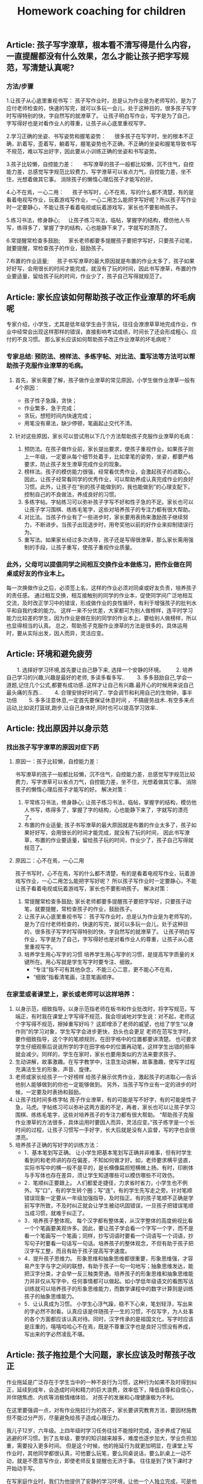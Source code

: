 #+title: Homework coaching for children

** Article: 孩子写字潦草，根本看不清写得是什么内容，一直提醒都没有什么效果，怎么才能让孩子把字写规范，写清楚认真呢?
*** 方法/步骤
1.让孩子从心底里重视书写：
   孩子写作业时，总是认为作业是为老师写的，是为了应付老师检查的，快速的写完，就可以多玩一会儿，处于这种目的，很多孩子写字时写得特别的快，字自然写的就潦草了。
   让孩子明白写作业，写字是为了自己，字写得好也是对看作业人的尊重，让孩子从心底里重视写字。

2.学习正确的坐姿、书写姿势和握笔姿势：
　 很多孩子在写字时，坐的根本不正确，趴着写，歪着写，躺着写，握笔姿势也不正确，不正确的坐姿和握笔导致书写不规范，难以写出好字，因此要从小训练正确的坐姿和书写姿势。

3.孩子比较懒，自控能力差：
　 书写潦草的孩子一般都比较懒，沉不住气，自控能力差，总感觉写字规范比较费力，写字潦草可以省点力气，自控能力差，坐不住，光想着做其它事。
   消除孩子的懒惰心理后孩子才能写的好。

4.心不在焉，一心二用：
　 孩子书写时，心不在焉，写的什么都不清楚，有的是看着电视写作业，玩着游戏写作业，一心二用怎么能把字写好呢？所以孩子写作业时一定要静心，不能让孩子看着电视或玩着游戏写，家长也不要影响孩子。

5.练习书法，修身静心;
　 让孩子练习书法，临帖，掌握字的结构，模仿他人书写，练得多了，掌握了字的结构，心也能静下来了，字就写的漂亮了。

6.常提醒常检查多鼓励;
　 家长老师都要多提醒孩子要把字写好，只要孩子动笔，就要提醒，常检查孩子的作业，鼓励孩子。

7.布置的作业适量;
　 孩子书写潦草的最大原因就是布置的作业太多了，孩子如果好好写，会用很长的时间才能完成，就没有了玩的时间，因此书写潦草，布置的作业要适量，留给孩子玩的时间，作业少了，孩子自己写得就规范了。


** Article: 家长应该如何帮助孩子改正作业潦草的坏毛病呢
专家介绍，小学生，尤其是低年级学生由于贪玩，往往会潦潦草草地完成作业，作业中经常会出现这样那样的错误，直接影响考试成绩，时间长了还会形成粗心、应付的不良习惯。
那么家长应该如何帮助孩子改正作业潦草的坏毛病呢？

*** 专家总结: 预防法、榜样法、多练字帖、对比法、重写法等方法可以帮助孩子克服作业潦草的毛病。
**** 首先，家长需要了解，孩子做作业潦草的常见原因，小学生做作业潦草一般有4个原因：
- 孩子性子急躁，贪快；
- 作业繁多，急于完成；
- 贪玩，想短时间内快速完成；
- 用笔没有章法，缺少停顿，笔画起止交代不清。

**** 针对这些原因，家长可以尝试用以下几个方法帮助孩子克服作业潦草的毛病：
1. 预防法。在孩子做作业前，家长提出要求，使孩子重视作业。如果孩子刚上一年级，一定要从每个细节处着手，比如拿笔的姿势，坐姿，都要严格要求，防止孩子发生潦草完成作业的现象。
2. 榜样法。孩子的模仿能力很强，经常看优秀作业，会激起孩子的进取心。因此，让孩子经常看同学的优秀作业，可以帮助养成认真完成作业的良好习惯。此外，让孩子在“别的孩子能做到的，我也能做到”的心理支配下，控制自己的不良做法，养成良好的习惯。
3. 多练字帖。字帖练习可以弥补孩子字写不好和性子急的不足。家长也可以让孩子学习围棋、练练毛笔字，这些对培养孩子的专注力都有很大帮助。
4. 对比法。当孩子作业有了一些进步时，家长要用表扬来激励孩子继续努力，不断进步。当孩子出现退步时，用夸奖他以前的好作业来抑制错误行为。
5. 重写法。如果家长经过多次诱导，孩子还是写得很潦草，那么家长需用强制的手段，让孩子重写，使孩子重视作业质量。

*** 此外，父母可以提倡同学之间相互交换作业本做练习，把作业做在同桌或好友的作业本上。
每一次换做作业之后，必须签上名，这样的作业必须对同桌或好友负责，培养孩子的责任感。
通过相互交换，相互接触别的同学的作业本，促使同学间广泛地相互交流，及时改正学习中的错误，形成做作业的良性循环，有利于增强孩子的批判水平和自我约束的能力。
这样一来不分优差，大家都可为别人做榜样，连平时学习能力比较差的学生，因为作业是做在别的同学的作业本上，要给别人做榜样，所以也显得相当的认真。
总之，帮助孩子克服作业潦草的方法是很多的，具体运用时，要从实际出发，因人而异，灵活应变。


** Article: 环境和避免疲劳
　　1. 选择好学习环境,首先要让自己静下来, 选择一个安静的环境。
　　2. 培养自己学习的兴趣,兴趣是最好的老师, 多读多看多写..
　　3. 多多鼓励自己,学会一道题,记住几个公式,都要有成功感..这样才让自己有兴趣.最开心的时候用来说自己最头痛的东西...
　　4. 合理安排好时间了.. 学会调节和利用自己的生物钟，事半功倍
　　5. 多多注意休息,一定首先要保证休息时间 ，不搞疲劳战术..有空多来点运动,比如说打篮球\羽毛球等,跑步\散步也都好,让自己身体好,同时也可以提高学习效率..

** Article: 找出原因并以身示范
*** 找出孩子写字潦草的原因对症下药
**** 原因一：孩子比较懒，自控能力差：
书写潦草的孩子一般都比较懒，沉不住气，自控能力差，总感觉写字规范比较费力，写字潦草可以省点力气，自控能力差，坐不住，光想着做其它事。
消除孩子的懒惰心理后孩子才能写的好。
解决对策：
1. 平常练习书法，修身静心;   让孩子练习书法，临帖，掌握字的结构，模仿他人书写，练得多了，掌握了字的结构，心也能静下来了，字就写的漂亮了。
2. 布置的作业适量;   孩子书写潦草的最大原因就是布置的作业太多了，孩子如果好好写，会用很长的时间才能完成，就没有了玩的时间，
   因此书写潦草，布置的作业要适量，留给孩子玩的时间，作业少了，孩子自己写得就规范了。

**** 原因二：心不在焉，一心二用
孩子书写时，心不在焉，写的什么都不清楚，有的是看着电视写作业，玩着游戏写作业，一心二用怎么能把字写好呢？
所以孩子写作业时一定要静心，不能让孩子看着电视或玩着游戏写，家长也不要影响孩子。
解决对策：
1. 常提醒常检查多鼓励;   家长老师都要多提醒孩子要把字写好，只要孩子动笔，就要提醒，常检查孩子的作业，鼓励孩子。
2. 让孩子从心底里重视书写：   孩子写作业时，总是认为作业是为老师写的，是为了应付老师检查的，快速的写完，就可以多玩一会儿，处于这种目的，很多孩子写字时写得特别的快，字自然写的就潦草了。
   让孩子明白写作业，写字是为了自己，字写得好也是对看作业人的尊重，让孩子从心底里重视写字。
3. 培养学生用心写字的习惯   培养学生用心写字的习惯，是提高写字质量的关键所在。用心写就是学生写字时要专注、细致。
   - “专注”指不可有其他杂念，不能三心二意，更不能心不在焉，
   - “细致”指看清笔画，注意笔画顺序。

*** 在家里或者课堂上，家长或老师可以这样培养：
1. 以身示范，细致指导。以身示范指老师在板书和作业批改时，将字写规范，写端正，有时我在课堂上字写得不规范，我会坦诚地对学生说：对不起，老师这个字写得不规范，擦掉重写好吗？
   这即增添了老师的威望，也给了学生“以身作则”的学习对象，学生写字会进步更快，劲头也会更足 老师在范写生字时，要作细致指导，这个字的笔顺规则，在田字格中的位置都要讲清楚。
   也可要求学生仔细观察后说说所学的字在田字格中的位置再动笔，这样学生出错的频率就会减少。同样的，学生在家时，家长也要用类似的方法来要求孩子。
2. 生动讲解，故事激趣。在写字教学中，注意生动讲解，故事激趣，使写字过程充满活生生的形象、声音、旋律。
3. 老师或家长给孩子一个好榜样   给孩子展示优秀作业，激起孩子的进取心—告诉他别人能够做到的你也一定能够做到。
   另外，当孩子写作业有一定的进步的时候，一定要及时表扬和鼓励。
4. 让孩子找时间多练字帖   孩子作业潦草，有的可能是写不好字，有的可能是性子急，马虎。字帖练习可以弥补这两方面的不足，再者，家长也可以让孩子学习围棋、练练毛笔字，这些对培养孩子的专注力都有很大帮助。
   “帮助孩子克服作业潦草的方法很多，具体运用时要因人而异，灵活应变。”孩子练字是一个长时间的过程，让孩子习惯写一手好字，长大后就是没有人监督，写的字也会很漂亮。
5. 培养孩子正确的写好字的训练方法：
   - 1．基本笔划写正确。   让小学生把基本笔划写正确并非难事，但有时学生看到的和老师讲的存在偏差，不知如何做才好。如，老师要求横平竖直，实际书写中的横一般不是平的，是长横像扁担短横微上扬。有时，印刷体与手写体也存在差异，须让学生知道哪些可以模仿哪些不可效仿。
   - 2．笔顺纠正要跟上。   人们都爱走捷径，力求省时省力，小学生也不例外。写“口”，有的学生转个圈；写“连”，有的学生先写走之旁。针对笔顺错误现象一定要从一年级加强指导，及时指正。有的孩子笔顺不正确是学前写字所致，不及时纠正就会让学生被动巩固错误，一旦孩子把错误笔顺当成习惯，就难于纠正了。
   - 3．培养孩子整体观。   每个汉字都有整体美，从汉字整体的高度俯视比看一个个笔画要美观许多。因此，要让孩子学会看一个字写一个字，而不是看一个笔画写一个笔画；同样，抄写词语时要看一个词语写一个词语，抄写句子时要看一句话写一句话。培养孩子的整体观念，不但有助于孩子把汉字写工整，而且有助于孩子提高写字速度。
   - 4．提升孩子思维力。   形象思维和抽象思维都很重要，形象思维强，才容易产生字与字之间的联想，有助于孩子一句一句地写；抽象思维发达，能把汉字分类，才会举一反三触类旁通。培养孩子的形象思维和抽象思维能力并非仅从写字中，任何事情都可以做起。如小学低年级语文的看图写话训练就可以培养孩子的形象思维能力，而数学课程中的数字计算则是训练孩子的抽象思维能力。
   - 5．让认真成为习惯。   小学生心浮气躁，稳不下心来，笔划轻浮，写出来的字必然不耐看。认真应该是伴随孩子一生的习惯，不仅写字，为人处事的各个方面都应该认真对待。同时，汉字传承的是祖国文化，写字时应该是庄重的，嘻嘻哈哈心不在焉，既是不尊重汉字也是良好习惯没有养成，写出来的字必然凌乱不堪。


** Article: 孩子拖拉是个大问题，家长应该及时帮孩子改正
作业拖延是广泛存在于学生当中的一种不良行为习惯，这种行为如果不及时得到纠正，延续到成年，会造成时间和精力的巨大浪费，效率低下，降低自尊和自信心，并伴随焦虑、内疚等消极情绪体验，
对孩子的发展和心理健康极为不利。

在这里要强调一点，对有作业拖拉行为的孩子，家长要讲究教育方法，要因材施教但不能过分严厉，尽量避免给孩子造成心理压力。

我儿子12岁，六年级。上四年级时学习任务往往不能按时完成，逐步养成了拖延逃避的坏习惯。到了五年级，要学的知识越来越多，难度也逐步加大，学业负担加重，需要投入更多时间。
但是这个时候，他的拖延行为就更加明显，在课堂上写作业时，其他同学都很认真，可他要么玩笔，要么同桌说话，要么趴桌上一动不动，就是不愿意写作业，即使老师反复提醒也无济于事。
往往是到了快下课时才开始动手写。

在写家庭作业时，我们为他提供了安静的学习环境，让他一个人独立完成，可是他在半个小时内却只写了6个字，需要我在一旁陪伴督促，即使这样，在写作业的过程中也会右顾右盼，摸东摸西。
写的字缺笔少点，遇到难题也不愿意动脑筋思考，只会向我求助完成。孩子他爸经常因为儿子不能按时完成作业而把他狠狠打一顿，无论我们怎么教育他，他依然我行我素，我们都愁死了。

** Article: 彻底解决孩子写作业拖拉磨蹭，写给每一位父母！

从进入学校第一天，孩子的生活中就多了一样叫做“作业”的东西。作业的完成情况成了家长评判孩子学习的重要工具。
回到家看到孩子的第一句话也变成了，“今天的作业写完了吗？”所以有句话说，不谈作业母慈子孝，一做作业鸡飞狗跳。

其实出现这种情况，是因为家长不知道到底该怎么做，才能让孩子写作业不拖拉。

*** 一. 拖拉磨蹭的原因
1. 受干扰、有诱惑力的学习环境
   比如，我见过有的家庭在孩子写作业时，家长却在外面打麻将；还有些父母名义上是在陪孩子写作业，实际上却在旁边玩手机或是拿着平板打游戏。
   这种有诱惑力的学习环境，很容易让孩子写作业时断时续，磨蹭拖拉。而更为科学的做法不是陪读孩子写作业，而是让孩子独立完成作业并养成自我检查的习惯。

2. 家长的批评、训斥和唠叨
   孩子写作业拖拉磨蹭，最直观的原因就是孩子写作业的体验感不好。
   当父母看到孩子没有按时完成作业，就会对孩子加以批评、训斥和唠叨，重复多次，孩子就会把写作业这件事情和痛苦的感受连结在一起，下次孩子再遇到写作业的场景，就会直接想到被父母批评唠叨后痛苦的感受，孩子状态不好，做作业的效率自然会下降。

3. 常给孩子加作业
   有些家长经常有这样的想法，“孩子作业做完后，回家没事干，总拿手机打游戏，我得给他找些事干，要给他买点课外练习册做做”。
   家长的出发点是促进孩子的学习，但你可能没想到，这对孩子来说是最消极的暗示。因为孩子接收到的信息是，原来我作业做得越快，爸妈就会给我布置更多的作业，那我何必呢？慢慢做，拖延一会儿是一会儿，到了该睡觉的时间，妈妈就不会再给我加作业。
   所以我想提醒你，一个没有自由支配时间的孩子，是无法养成自觉习惯的。

4. 父母自己做事拖延的习惯
   有句话说，父母是孩子最好的老师。一个做作业磨蹭的孩子，很有可能是观察和模仿了父母后的结果。所以如果找不到别的原因，家长发现自己也有这样的毛病，不妨跟孩子相互监督，共同纠正。

*** 二.解决拖拉磨蹭的方法
清楚了原因，我们就可以有针对性的做出调整和改变。而针对如何营造良好的家庭学习环境，我想给出以下几条建议：

**** 第一，桌面管理两分法。
这个方法可以帮助孩子排除干扰，将有限的意志力量集中在作业上。
我们可以主动帮孩子处理掉桌面上与当下学习无关的东西。帮助他整理出两个区域：一个是学习区，一个是材料区。
固定桌面上学习区的用品，只保留橡皮，铅笔，尺子，并放在固定的地方，学习区只放置必要的文具和学习时使用的书本。
而材料区则可以使用“材料筐”的形式，把每一项作业和需要准备的工具提前准备好整理到筐内，放到材料区。做完一个筐放回一个筐。可以减少寻找下一项作业和材料时不必要的时间浪费和干扰。

**** 第二，设定合理的学习时间。
比如，可以在书桌前放一个小闹钟，以每15分钟为一个单位。15分钟一到，无论作业做到哪，都要提醒孩子暂停，给孩子几分钟的放松时间。只有孩子放松好了，才能提高做作业的效率。这个方法对于低年级的孩子来说尤其重要。

**** 第三，制定学习计划。
孩子放学回家，先别急着催促孩子写作业，而是教给孩子制订自己的学习计划，将作业进行拆解和重组，方法是将所有作业尽量拆分成15分钟左右的一个个单元，每个单元可以少于15分钟，但不能多于15分钟。
时间太长孩子注意力就集中不了，容易走神。这样做，我们把孩子每次写作业1-3个小时的时间缩短到15分钟，作业的难度瞬间降低，而孩子也能够更加集中注意力。

除此之外，还要通过成果具体化法把每天的学习规划表、完成情况等张贴在书桌的上方。
比如，每个单元完成了打“✔️”，完成不好的打“O”（不要打“X”，因为你不是为了否定孩子，而是为了激励孩子）通过视觉化和潜意识的方式，提高孩子的学习成就感。
在孩子刚开始执行时，我们要向家人或者亲戚常夸奖，及时提供正向反馈给孩子。

**** 第四，定期跟孩子交流作业感受。
我们可以营造一个轻松的环境，定期和孩子讨论作业的问题，比如问问他今天做作业的感受。或者一周后和孩子讨论，这周写作业有什么特别收获？
或者哪些事情会分散你的注意力？下次可以在哪些方面做得更好。

**** 第五，把惩罚变为奖励。
孩子对作业的反感不是天生的，很多孩子逐渐变得不喜欢做作业是因为作业既没挑战，也没兴趣。很多时候他明明掌握了，还要花时间去反复练习。
更不乏有些家长或老师有时还把做作业当成是惩罚的工具，把学习和教育过程变成了一种破坏性行为。
所以一定要保护孩子对作业的兴趣，我的建议是把它变成一种奖励，而且最好以挑战的形式出现。
比如，你发现孩子不太喜欢写作文，就可以专门给孩子开设一个公众号，把孩子的作文晒出来。
本来作业只是交给老师的任务，现在却能被更多人看到并点赞，孩子一下子就会重视起来。而对于低年级的孩子，我们可以告诉他写完作业之后，会有哪些有趣的事情发生等等。

**** 第六，寓教于乐，增强学习趣味性。
当孩子完成作业以后，我们可以用生动有趣的形式，讲一些跟新知识点有关的故事。
这样可以增强学习的趣味性，同时鼓励孩子积极回应，得到孩子对新知识点的反馈信息。长期坚持可以获得良性互动，让孩子不排斥学习，乐在其中。

**** 第七，培养孩子学习的内驱力。
学习应该是他自己的事，培养孩子学习的内驱力的方法就是为孩子树立梦想、树立榜样。每一位孩子都值得拥有自己的梦想，我们要找到孩子的梦想，并为孩子树立强大的榜样。
放大他的梦想并与现实的学业相结合。就可以激发出孩子源源不断的内驱力。请记住，梦想对于孩子的驱动力，远远大于父母的管教。

**** 第八，争取老师对作业的及时反馈。
如果这些你都做了，孩子做作业还是动力不足，那我建议你留心观察一下孩子做作业的细节，他是所有作业都拖拉，还是特别不喜欢做某一门的作业。
客观地说，孩子做作业拖拉，有时候和个别学校的老师缺少及时反馈有关。

定位了这类问题，我们就可以主动寻求老师的支持，用家庭和学校配合的方式，找到激发孩子完成作业的内在动力。
首先，你要和孩子商定一个时间范围，比如用两周时间改变做作业拖拉的问题。
再和老师沟通：“我和孩子定了一个两周改变拖拉习惯的小目标，希望能得到您的支持。
我会把孩子在家里完成作业的过程记录下来发给您，如果还不错，您可以表扬表扬他。如果他的问题是因为个别知识点不理解，还请您给他一些个别辅导。”

最后，我还要提醒大家，虽然现在很多学校，尤其是低年级，会要求家长给孩子的作业签字。但这并不意味着，你要给孩子检查批改，消灭错误，帮他交一份完美的作业。
相反，你要让孩子把错误暴露出来。因为作业是孩子给老师的学习反馈。我们要让孩子的错误暴露出来，这样老师才能及时的发现、纠正。
最后，我想告诉各位父母的是，陪读不如陪伴。作业的目的是培养独立学习的能力，让孩子享受学习的过程，并且发展出适合他这个年龄的规则感。所以，给孩子营造一个安静独立的学习空间，会更有利于他成长。


** Article: 放学后别催孩子写作业，先花10分钟做这件事，专治拖拉磨蹭
开学了，不止是孩子，陪读的家长也面临很多挑战。这两天留言板瞬间热闹起来，总结起来就是5个字：作！业！写！不！完！
不少家长说作业太多了，总要写好晚才行。好奇之下，和几个家长详聊一番，才发现不是作业多，而是写作业过程太......漫......长！

众多家长都在“投诉”孩子这几种情况：

- 孩子写作业不主动，催都催不动。
- 东张西望，作业不专心，磨磨蹭蹭耗时间，怎么催都没用。
- 不会独立思考，遇到问题就停下来不动了。
- 孩子凑合应付，作业完成万事大吉，家长每天查改的过程特别痛苦......

我相信很多家长都遇到过这样的问题，也都总是束手无策干着急。
我以前遇一位家长，他家每天孩子做作业的时候就像是在打仗，家长陪孩子写作业时：嘴巴不闲，手不闲，各种暴躁抓狂。

孩子每写一字，每做一题，家长就开始叽里呱啦，叨个没完：
#+BEGIN_VERSE
  “这一撇咋就这么难看？”
  “用橡皮别那么大劲”
  “头抬起来……”
  孩子题做错了，张口就是：
  “脑子去哪了，都不想的？”
  “刚才怎么跟你讲的，是不是傻？”
  “又错，你怎么不想好再写”
#+END_VERSE

看到孩子写字不端正，火气噌噌往上冒，抢过作业本，不管三七二十一擦掉，接着怒吼：“马上给我重写！”
孩子稍稍停顿，就开始凶：“现在几点啦，你想拖到什么时候……”

真是应了家长群里调侃的那句话：不写作业时，母慈子孝，连搂带抱；一到写作业，鸡飞狗跳，乌嗷喊叫……
如果家长陪着孩子写作业，孩子与家长都出现“精神分裂”状态，那么家长的“陪”要么是弄巧成拙，要么是多此一举。
换位思考一下，我们就可以理解。想一下平时我们做事情，为什么会拖延，多数情况下是因为我们觉得这个事情不容易，还有是不喜欢。当孩子从开始对写作业有种不得不做的情绪，那他怎么能好好地去完成？

孩子本身年纪小，专注力就会弱一些，家长一直坐旁边盯着，不断打扰，无形给孩子添了不少“堵”。再加之间歇性即兴咆哮，孩子整个写作业过程是非常不愉快且处于压迫和恐惧感中，就更难集中注意力，作出正确的判断了。
所以说，父母这种监工式的陪写作业，只会使孩子丧失对学习的信心和兴趣，这样一来不仅孩子的作业无法完成好， 而且其学习成绩也会下降。

那究竟要怎么陪，才能事半功倍？

这里需要提醒各位，陪写作业的目的是让孩子养成自我检查、独立思考的能力，才能更好的辅助孩子学习。
所以家长们在陪写作业的时候，一定不要本末倒置，忽视了孩子的主体地位。懂得这一点后，家长在陪伴孩子写作业的问题上就能游刃有余了。


想让孩子天天完成好作业并不难，关键是需要家长和孩子形成默契配合理解。下面就为各位家长们支几招：

*** “做作业”3个必备
1. 相对安静的环境，齐全的学习用品。一颗安静的心！（如果孩子静不下来，强迫他作业做的效果只会适得其反）
2. “作业计划本”：让孩子按照不同学科，分条记录好每天老师布置的作业。及时提醒并对照，如果当日完成记上√，如果未完成，可继续加入之后的学习日程中。
3. “纠错本”，把暂时不会做的题目和做错的题目分别记录下来，便于之后重温、复习，反思不会做或做错的原因！

*** “陪作业” 4步走
1. 预估：让孩子先预估完成每门功课的时间，让孩子根据自己的时间安排进行，到点家长要及时提醒，如果没按时完成，帮助孩子寻找原因；
   如果是拖拉，给孩子一定的缓冲时间继续完成，给孩子设定一些奖励，激励孩子尽早完成！
2. 检查：等孩子完成一门功课的作业后，给他一定的时间自己检查，控制在5-10分钟之内。如果孩子确定自己完成无误之后，家长再仔细检查。
3. 安排休息：根据孩子课业负担情况，合理安排做休息时间，让孩子从不同学科中转换思维。
4. 总结：在检查完孩子的所有功课后，如果孩子完成得好，及时表扬；如果出现错误，一定要耐心帮孩子进行错题分析；
   如果是因为粗心而出现错误，可以给孩子设定一些小惩罚，比如减少玩乐的时间、罚孩子做点家务或者做点体育活动等。让孩子牢记检查的重要性！

*** “点拨做题”3个技巧
有的孩子，确实需要父母点拨那些“爬坡”难题，父母作出相应的辅导和点拨是必要的，也是必须的。只是在辅导、点拨时要讲究技巧：

1. 让孩子反复读题
许多题目不难，只是孩子缺乏耐心阅读原题，往往只看了一遍感到不会做，很难，这是一种消极的心理暗示。如果父母总是迁就孩子，立即告诉他如何做，甚至将版式列好，就会使孩子养成遇到问题不思考、依赖他人解决的坏习惯。
正确的方法是：“妈妈相信你，只要多读几遍原题，你会做出来的。”当孩子做出来以后，父母要高兴地称赞：“我说过吧，仔细读题就会做了。”这时孩子也一定会高兴起来.孩子不会做的题，父母坚持让他“再读一遍”“再读一遍”，不轻意告诉他，这种鼓励式的读题法能够“逼”出孩子主动学习的兴趣，从而获得自信。

2. 用例题作辅导
对于孩子经过思考也没做出的题目，父母也不要直接告诉他原题的解法，最好是根据原题编一个相似的例题，与孩子一起分析、讨论，弄懂弄通例题，再让孩子去做原题。
一般弄懂了例题，孩子多半会做原题，如果仍不会做原题，那么要再回到例题的讨论与计算上。经过几个来回，只要父母耐心引导，孩子一定会做原题的。这种做法虽然父母要麻烦一些，但能够训练孩子举一反三的迁移能力。否则，孩子总是就题解题的被动思维定式中，很难建立学习的思维迁移模式。

3. 只讲关键点
对于有些难题，父母一时也编不好例题，那么，可以就这个原题分析它的关键点在哪里，找到什么条件就好解题了，让孩子根据父母的提示去思考、列式计算。而不能将算式直接列出来，或告诉孩子第一步做什么、第二步做什么……如果这样辅导孩子，那么他的解题思路不容易打开。
当然，孩子逐渐长大后，许多爬坡题父母也无能为力，需要请家教辅导，那么还是建议父母要求家教按上述方法辅导孩子，不要一来就直接告诉孩子怎么列算式，怎么做题，如果这样看似难题解决了，其实孩子思路没有打开。

*** “陪作业”5个提醒
1. 孩子做作业时，尽量不要去干扰或打断他；
2. 教会孩子使用二八法则
陪写作业时“授之以鱼，不如授之以渔”，小学中高阶段时，孩子留的作业可能会增多，做作业也需要一定的技巧。
这时候就需要二八法则的帮助了，即把难做的和容易做的分开，然后用80%的时间做难题，剩下20%的时间做相对容易的题目。
二八法则是指在任何一组东西中，最重要的只占其中一小部分，约20%；其余80%尽管是多数，却是次要的。把这种规律运用到学习上也是很有作用的。
一般来说，学习的重点跟难点只占全部学习内容的20%，我们却要把80%的精力投入在这些重点跟难点上面；
而其他内容虽然占了80%，我们只需花20%的时间就能掌握。
写作业的时候孩子这样做能大大提高学习效率，家长陪伴起来当然心情舒畅。

3.陪伴的目的是让孩子养成好习惯
在小学阶段，学习习惯的培养才是最重要的。好习惯就像是我们生命的枝上盛开的一朵美丽的小花，孩子能否养成良好的学习习惯，对他们的成功与否至关重要。

如何让孩子养成好习惯呢？当然需要循序渐进地来。
在孩子写作业时，家长可以专心读自己的书，父母认真读书的状态也会影响到孩子的，因为这本身就是一种很好的示范，就已经为孩子提供一个非常好的环境了。长此以往，何愁孩子养不成好的学习习惯？

4.家长应该教给孩子方法，引导孩子多动脑，而不是直接给答案！

5.最重要的是耐心！耐心！！耐心！！！


** Article: 孩子写作业潦草马虎怎么办
孩子写作业马虎潦草是一种不良的学习习惯，也能反映出孩子对学习的一种态度。
对于孩子写作业马虎潦草，家长只要发现了就一定要及时的进行纠正，适当的给予批评和惩罚，让孩子明白自己的行为非常不好，也让孩子以后改变对学习的态度。
一个好的习惯，真的会影响孩子一生，特别是学习习惯，一旦养成了坏习惯，改正起来是非常难的，所以一定要及早发现及早帮助改正。
那么当发现孩子写作业马虎潦草的时候，作为家长该怎么办呢：

*** 工具/原料: 耐心
方法/步骤:
1) 把马虎潦草的地方全部指给孩子看
孩子写作业潦草马虎的原因很多，有的可能是因为孩子着急出去玩，或者是因为作业量实在是太多，当然也很有可能是因为孩子对待学习的态度不是很好，所以导致孩子作业马虎。
不管是孩子因为什么原因导致孩子写作业马虎，做家长的一定要给孩子给孩子指出来，不管孩子是无心还是有意，都要一一指出给孩子看，让孩子自己看一下他的作业到底是一个什么样子。

2) 写作业时必须先让孩子“安心”
我记得我家宝贝很小的时候，因为写作业潦草被我狠狠惩罚了一回。可后来才知道，宝贝的同学和他约好了一起外出玩耍十分钟，然后再写作业。
我家宝贝都是先写作业，然后剩余时间再自己做些计划。结果那天我不知道是那么个情况，“硬逼”着宝贝写作业，结果孩子因为不安心所以作业写得马虎潦草。
在孩子写作业之前，一定要让孩子安下心来，没有任何“心事”的写作业，这样孩子才能一心一意写作业不至于马虎潦草。

3) 找出孩子认真写作业的“优秀作业”
我家宝贝写作业很认真，但就是字迹不是很漂亮。如果他认真写的时候还是很不错的，一旦稍不用心整体看起来就不是那么好看了。
有时候发现宝贝作业有些潦草的时候，我会一一翻看，然后找出那些写的非常漂亮的作业，让他自己进行一个对比，看看到底哪样的作业看起来更顺眼。
我不喜欢把孩子和别人家的孩子对比，那样会让孩子生出一股子怨气，更会让孩子有反感心理的。但可以和自己优秀的时候对比啊，这样孩子一看就明白自己该怎么办了。

4) 一旦发现让孩子重新写一遍
这一点是必须的，不能因为孩子求饶或者装可怜你就任其孩子的作业潦草马虎。
字啊你发现孩子的作业很马虎潦草的时候，直接告诉孩子这样是绝对不可以的，让孩子把那些作业重新写一遍，一定要认认真真按照规范写。如果孩子写的还是马虎潦草，那么就要再来一遍，直到作业不再马虎潦草为止。让孩子明白，靠撒娇或者糊弄就能蒙混过关是不可能的。

5) 一定要检查孩子作业
孩子都有一定的惰性，再一个天生好玩是孩子们的共性。现在孩子的作业量也是非常多，每天回家写完作业基本上就是吃饭洗漱然后睡觉了，几乎没有玩的时间。
那么孩子再写作业感到疲惫，或者厌烦的时候，就会马虎潦草态度不端正。这时候家长要是不检查孩子作业，孩子就会“蒙混过关”，下一次孩子还是会这样做的，一旦养成习惯就不好了。

6) 联合孩子老师一起改正
孩子在家我们可以用心照看着、教育着，可孩子一旦离开我们身边，我们就不可能那么面面俱到的看着孩子了，比如孩子在学校的时间。
虽然孩子会有老师教育着约束着，可老师要面对的不只是一个孩子，那么对于孩子的行为可能不是那么很细致。你要和老师经常联系，让老师辛苦辛苦，帮着你一起修掉孩子写作业马虎潦草的习惯。

7) 给孩子一个安静的写作业环境
不用说孩子了，就是我们大人，在做事情的时候要是环境不够安静，肯定也是静不下心来专心做事情。
在孩子写作业的时候，家里的环境一定要保持安静，不要有别人在边上吃东西或者游戏，并且室内的温度要适中。
特别是在这个季节，不能让孩子感觉到手冷，那么写作业的时候孩子一定会想着快点写完，自然就会出现马虎潦草了。
在孩子写作业的时候，你可以偶尔看一下，但最好不要一直盯着孩子写作业，更不要子啊边上玩手机或者做其他让孩子不能安静的事情。

8) 孩子写作业时最好不要“扎堆”
孩子们喜欢聚堆，一群孩子在一起做什么都会很开心的，就算是吃饭孩子们只要在一起，饭量也是显得格外大。
孩子一个人在家会有些孤单，所以有些孩子或者家长会选择让孩子和自己的同学一起写作业。
可如果孩子们不是很用心的话，那么只要一个的作业马虎潦草，很容易“传染”给其他孩子的。再一个孩子们在一起嘻嘻哈哈，写作业的时候肯定不是那么用心，难免会出现马虎潦草的事情。


** Article: 如何辅导容易分心的孩子做作业
孩子偶尔会匆匆忙忙写功课是因为他们可以有更多时间做自己想做的事，但对于容易分心的孩子，匆忙写功课是一个持续的挑战，这通常会导致作业潦草、出现错误或者不能完成。
这通常归咎于执行功能问题，它们可以影响孩子的一切，从信息的储存到自我监管。

*** 下面是一些容易分心的孩子“赶作业”的常见原因：
1) 疲劳
白天在学校里，容易分心的孩子往往将他们的精力用于听课及试图应对各种各样的要求。
回到家时，他们已身心俱疲。放学后如果没有得到足够的休息，可能会引起他们匆匆忙忙写作业，而这仅仅是因为他们没有足够的精力来集中注意力。

2) 信息储存困难
容易分心的孩子可能会发现他们的想法变化得比他们讲出来的速度要快得多。
举个例子，当你让孩子解释内战的原因，他可能无法让他的想法保留足够长的时间去组织和阐述它们。
相反，他可能会尽可能快地在想法消失前潦草写下答案。这也就意味着孩子不能回答甚至是给出错误的答案。

3) 糟糕的时间管理技巧
当孩子容易分心时，通常会面对各种各样的问题，他们可能会在每项任务的时间分配上估计不足。
他们在一项任务上超级专注以至于他们转移到下一项任务就会有困难。如果已经在一项任务上花费了一个小时，剩下的任务他们可能就会匆匆忙忙地完成。

4) 难以保持长久兴趣
容易分心的孩子很快会对重复又重复的事丧失兴趣。研究表明注意力缺失的人大脑中的多巴胺水平较低，这会使他们很难应付那些冗长乏味的事。比如说，面对25道非常相似的算术题时，孩子可能就会随便写，那是因为他觉得非常无聊。

5)感觉挫败
在学校里做的不够好的话，孩子可能就会觉得很挫败并且丧失自信。久而久之，他们会逐渐相信不管他们多努力尝试或者学了多少，他们还是不能得到一个好成绩。
当孩子认为不管他花20分钟还是2小时在功课上结果还是一样的，他们可能就会觉得不值得花时间认真地写了。

6) 各种学习挑战
容易分心的孩子通常也会伴有学习问题，比如阅读障碍、书写障碍或计算困难等。注意力缺失最主要的挑战是他们难以应对要处理的任务，因此，孩子们为求完成任务，可能会匆忙潦草地写完。

7) 难以自我监控
对于容易分心的孩子来说，写作业仿佛是无穷无尽的。因此长时间坐在位置上检查作业的错误对他们来说可能是难以忍受的，他们可能也会认为付出一次努力就可以了。
如果他们知道作业完成后还要再检查一遍而不是直接交上去被评分，这可能会引起一个更大的问题。

*** 有多种原因可能会引起分心的孩子匆忙潦草地写作业，执行功能问题和注意力缺陷障碍则会使这种情况更加严重。但是还是有很多办法可以帮助你的孩子慢下来，尝试下以下的策略吧。
1) 固定写作业的时间
每周为写作业留出一段特定的时间，你甚至可以使用“写作业合约”来制定时间表。有约定的时间可以帮助孩子养成到时间要写作业的想法，同时也可以避免他“赶作业”好赶紧去玩的念头。
对小学生来说，最好是以20分钟为基准。比如说你的孩子现在是三年级，那他就应该每天大约花60分钟在功课上。如果他提前做完了，那他就可以看看书或者玩玩教育类的电子游戏。

2) 使用计时器
你可以用电脑、手机APP、秒表甚至沙漏，将孩子的作业分时段，在每项功课的末尾设定提示。鼓励孩子不间断地完成作业直到计时器响。有一个可视的或可听的“提示”可以让孩子形成每项作业应该花多长时间的感觉。
同时也提醒他有一段设定的时间，这可以帮助他提高注意力。

3)帮助他形成写作业的正确心态
如果你的孩子经过白天的事已经变得精疲力竭了，他可能就只想把作业写完就算了。当他看上去很疲劳或者很不安，可以等一会再让他做功课。可以让他到外面跑跑步或者安静地玩一会，这样可以帮他减轻压力。
当到时间写作业的时候，他就会有精力来尽他最大的努力。

4) 如果孩子需要慢下来，就即刻干预
如果你注意到孩子在“赶”，不要等到他写完了才去干预，而是在当下就应该试着使他慢下来。检查过程中你可以问类似的问题：“你尽最大的努力完成功课了吗？”或“老师可以看得懂你写的作业吗？”如果你在他写完之前就指出正确的答案而不是要求他之后重做，这对你们来讲都相对比较容易，同时也可以让孩子形成良好的习惯。

5) 鼓励孩子检查作业
在孩子认为已经写完作业之前，要提醒孩子检查他因为不小心或马虎写错的作业。你甚至可以为他制定一个检查清单：他是不是遵照作业要求？单词都拼写对了吗？大写字母都用对了吗？他可以读出他所写的字吗？
帮助他形成检查作业的习惯可以让他建立写好作业的标准，也可以使他为自己的转变感到自豪。

6) 帮他将任务细分
从四、五年级开始，功课会要求运用更多时间管理和组织技能。孩子们会有越来越多及越来越难的任务，不仅仅是到第二天就要交的简单的作业任务，有可能上交的截止时间会更晚。
你需要帮助孩子计算出怎样在一段长久时间里留出足够的时间完成充满挑战的作业。制作一个学习日程表将任务细分，这可以帮助孩子预期自己可以按照平稳的脚步一点一点地完成功课。

7) 多点表扬他的长处
许多在学业上不太成功的孩子可能也不会自信有可以将功课写好的能力。所以他们可能就会马马虎虎，认为不值得去努力。多点表扬孩子的长处，谈一谈他曾经在某一件事上非常努力，并且最终取得了成功，不管这事是大是小。
这可以增强孩子的自信心，同时可以让他带着一个积极的态度来完成功课。

8) 给他所需要的帮助
有些孩子让作业登记簿空着或者匆忙潦草地写作业是因为他们让作业给搞得沮丧极了。
他们可能有影响阅读、书写或算数技能的学习障碍。如果你觉得这可能是影响孩子的原因，你可能需要和老师谈一谈，跟老师谈谈你观察到的事情并且询问老师所观察到的东西。
你们可以一起商量下一步应该做些什么来帮助孩子。你可能会想要一份评估，你的孩子可能在技能和适应上需要一些特别的指导帮助他成功。
孩子越早得到他需要的帮助，他就能越早将注意力集中在学习上。

** Article: 家长不要这么说，否则孩子将更厌恶写作业
眼看着暑假还剩一周，在准备新一学期之前，抽空看一下孩子的暑假作业，或许会有“惊喜”！
一个朋友，孩子马上上3年级，今天查了一下孩子的暑假作业，把她惊呆了！
她说，字写得东倒西歪，写字所谓的横平竖直没一毛钱关系。
有的字还多一横，或者少一笔...
不知道写作业时，孩子是不是着急出去玩。看了一下数学题，好多都是错的，一看就知道是在应付差事。
之前写作业的时，当时就跟他说过，字写得太潦草了，让他把字写认真一点。不过这些话，根本听不进去，愁死个人！

相信不少家长在孩子写作业的时候，也会为此苦恼。
对于孩子不认真写作业，我们该怎么帮助孩子呢？

一个提示：
*越否定孩子，孩子就越会往不好的方向发展！*

所以，
*要一边肯定孩子，一边把我们的想法告诉他.*
人人都希望自己是受关注的那一个。
越是受到关注的行为，就越会去做，不管结果好坏！
家长不会这么说，孩子将更厌恶写作业

我们经常看到电影的情节：一个想轻生的人，站在楼顶，没过多久，就有很多人在楼下围观。
或许站在楼顶打算轻生的那个人，可能只是一时想不开，也是犹犹豫豫的。
可楼下那么多人围观，受到极大的关注，甚至一些新闻媒体也来报道。
本身犹犹豫豫的心态，突然受到这么大的关注，搞得好像不做这件事，都说不过去了，再加上楼底的人的怂恿，可能就真的一跃而下，酿成悲剧。
当然，这是电影里演的情节，但也能一定程度上说明了：越是受到关注的行为，就越会去做，不管好坏！

回到孩子写作业上，

孩子都想早点儿写完去玩。爱玩是孩子的天性，是好事，但应付作业确实让各位家长头疼。
出于关心，我们直接指出孩子的缺点，目的是想让孩子改正，但常常事与愿违。

那是因为，我们越是关注孩子写不好作业，没写好作业就会占据孩子的脑袋，就越被关注，这时，孩子内心会产生极大的情绪内耗，反而更写不好作业，
从而导致这样的行为越来越严重。
有时候，你是不是也一样？
心里很想去做一件事，就是拖着没去做，不过心里又一直挂念着。周末在家躺一天，也没做什么事情，莫名其妙的感觉特别累！这就造成了极大的情绪内耗。
到最后，事情还是没解决，或者草草了事。

所以，孩子写不好作业时，更应该去肯定孩子！
“是准备把作业做完再出去玩么？
真不错！我的宝贝长大了哈，知道要先把重要的事情先完成再去玩了！
妈妈知道你很想快点出去玩，如果你能耐下性子把字写好，把作业写完，那你就拥有了一项伟人的特质哦！我在一本书里看到，毛主席能在熙熙攘攘的环境中专心读书写字！厉害吧！”


别人的缺点、不足，很容易被我们注意，这是很自然的事情。
而从别人身上找到做得好的事情，这个能力可不是所有人都熟练掌握的。
为了孩子的成长，我们家长还是尽量减少批评，减少负面评价，多给孩子肯定。

比如，孩子把作业写得很潦草，急忙出去玩了。
那我们可以捕捉到，孩子起码有：先写完作业再出去玩的意识，这就值得表扬！
孩子回来后，说写作的事情时，我们可以话术优化一下，
比如：“今天是写完作业才出去玩的吧！不错！自己主动做完才去玩，值得表扬一下！如果能静下心把字写得认真一些，那就更好了！回头你去看下，有些地方看看要不要修改一下？”



** article: 小学学习是孩子一生勤奋的开始
小学阶段的学习是让家长最头疼的：抓得紧一点吧，怕累着孩子，更怕孩子在压力之下失去学习兴趣；追求快乐教育吧，还有点没底气，怕孩子瞎玩好几年最后一无所获……

如何才能让孩子度过一个充实又有意义的小学生涯，还能在初中保持学习的先发优势？
*** 一、二年级 —— 关注学习习惯
**** 字迹工整：小学练字偷小懒，初中做题吃大亏
说得实际点，无论是写作业还是答考卷，清晰、工整的字迹都能让老师心情愉悦，酌情加分不在话下；字迹清晰，也能减少老师因看不清学生写的什么而造成的误判；
握笔姿势正确，字迹工整，能提高孩子的书写速度，要知道，写得既快又好，是对高年级孩子非常重要的一项能力。
如果一二年级不注意孩子的握笔姿势、笔画顺序、字迹工整等细节，一旦养成了写字潦草的习惯，今后再想改就难了。

**** 写作业速度：拖拉不是病，改起来真要命
很多孩子写作业的时候不是要喝水、吃水果，就是要上厕所，结果本来不多的作业总要磨蹭到很晚才写完，而且错误百出、字迹潦草。
看一个孩子写作业的速度，基本上就能推测他的学习情况。

所以，陪一二年级孩子写作业的时候，不妨先领他回顾一下当天的课堂知识，做好准备工作；然后一起制定一个计划，精神状态好的时候先做不擅长的作业；当然，写作业过程中要及时纠正孩子的坐姿、握笔姿势等细节。

**** 打扎实字词句的基础
对于1年级的孩子来说，大部分都是零基础入学的。在这里我建议家长，如果你们希望自己的孩子在入学之后比较轻松的话，那就需要在学前培养孩子的阅读能力了。
当孩子具备自主阅读能力之后，在1-2年级阶段，我们就可以将重点放在基础字词的背默上了。
所以，在1.2年级阶段，我们必须要帮助孩子将字词句的基础打扎实，这是非常重要的。

如何帮助孩子识记字词？

1. 识记词的注音、字形、意义及生成义
2. 看字词在文中具体是怎样运用的
3. 用字词造句
4. 联词成篇

*** 3-4年级的学习重点 —— 阅读+写作
小学3-4年级，孩子自身的年龄特征和认知能力会不断提升，所以这是培养孩子阅读写作能力的重要时期，这也许会直接决定孩子对语文的态度。
阅读方面：培养阅读习惯，勤动笔写作

三四年级的语文课，重点逐渐由“拼音”“字词”向“文章理解”过渡，而让孩子更好适应这个变化的最好办法，就是多阅读课外书。

三年级的作文，也由“写几句话”向“写一篇完整的文章”过渡，这是很多孩子的难点。如果写作基础在这一段时间打不好，到了高中仍然是个大麻烦。而训练写作最好的方法，就是勤动笔写日记，关键不在于每天写多少字，而在于每天都坚持。
除此之外，如果孩子有时间和精力的话，建议家长在3年级阶段穿插着将校内规定的100多首古诗词背默完，这样4年级就可以让孩子慢慢接触小古文了。
四年级学古文的时候，家长可以将重点放在一些成语或寓言故事上，让孩子了解文章的大概意思，如果能理解重点句子那就更好了。这样过度到古文也会相对轻松一些。


*** 4年级下-5年级上的 —— 学习重点
这个阶段家长就可以引导孩子进行系统复习：基础字词句的查缺补漏，古诗文的背默，阅读写作技巧的归纳总结。
具体内容包括：

1. 反复默写基础字词
2. 复习小学阶段所有的古诗（背默+作者及创作背景等内容+经典句子）
3. 复习学过的古文（文章的大意+经典句子/关键词的理解）

*** 5年级下-6年级的 —— 学习重点
五六年级关注重点：强化基础知识，保持孩子良好心态

无论招考政策怎么变，打好基础才是根本。五年级上学期开始，语、数、外各科的难度有所加大，而且很多都是小升初考试的重难点，如果这一阶段遗留太多问题，肯定会对小升初有影响。
所以一定要做好错题的归纳整理工作，之前一直没有错题本的，也该建立一个了。不过，把错题一字不差地抄一遍并没什么用，关键是要经常翻看，把以前出过错的题型烂熟于心。只要能保证以前错过的题型、知识点下次不再错，就已经抓住了一半的分数。
进入六年级，就是紧张的小升初备战了。这一年里，心态非常重要，很多孩子因为过于紧张，或者父母期望高、压力大，导致考试失利。所以，给孩子营造一个宽松、温馨的家庭氛围就好了，千万不要因一个小升初考试搞得大张旗鼓。高考都无法决定人的一生，何况区区小升初考试。



** article: 孩子为什么不爱写作业 家长你反思自己的原因了吗？
每次看到孩子写作业，亲妈一定会变成后妈，孩子怎么就不写作业呢？写作业五分钟都安静不下，就开始有小动作了。
小学生本身定性就差，再加上作业不是自己想写的，就更没有耐心做些来写作业了。孩子不写作业不仅仅是孩子的问题，家长也有不可推卸的责任。
孩子在写作业的时候你在做什么？孩子写作业磨蹭你是怎么做的？孩子晚上不睡觉你做了什么呢？孩子写作业潦草你责备了吗？
亲爱的各位家长，孩子的问题不是他自身的问题，你也应该反省一下自身的问题！

*** 1.孩子正在写作业时，您在干什么？
- [错误做法]：一边看电视一边监督孩子，嘴里不停叨叨：“写快点。”“别磨蹭。”“不准看电视，好好学习。”
- [结果]：孩子不高兴：“凭啥你就能看电视，我就不能看，真不公平。”
- [正确做法]：大人也看书，不打扰孩子，营造浓厚的家庭学习气氛。
- [结果]：孩子心态平和，心思都在学习上。

*** 2.孩子写作业磨蹭、拖拉、不专心，该睡觉了，作业却没写完。您会怎么做？
- [错误做法]：训斥孩子：“你气死我了，怎么又没写完，我一会儿不看着都不行，快点写！我看着你。”
- [结果]：孩子并不着急，依然慢慢悠悠看。
- [正确做法]：严肃地、平静地对孩子说：“孩子，写作业是你自己的事，你要对自己的事负责，没写完不准写了，该睡觉了，明天自己去学校跟老师解释吧。”（适当地让孩子承担自己的行为带来的一些后果。）
- [结果]：孩子意识到自己的错误，很后悔，心里想：“这下完了，怎么跟老师说呀，看来明天写作业得快点了，不然还得挨批。”

*** 3.孩子一直看电视，不睡觉也不写作业，您怎么做？
- [错误做法]：怒气冲天地把电视关掉，吼叫着叫孩子去写作业或睡觉。
- [结果]：孩子满肚子不高兴地去了，心里恨你，说你是暴君。
- [正确做法]：平静对孩子说：“孩子，你该写作业了，如果写不完会挨批。你还想看多久？”孩子：“我再看10分钟行吗？”家长：“行，说话算数，到时间就关电视。”双方各退一步。
- [结果]：时间到了，孩子主动关电视，去睡觉或写作业。

*** 4.孩子作业写得潦草，您怎么做？
- [错误做法]：发火：“怎么写得这么乱，你就不能写好点？”甚至气的把孩子的作业撕了。
- [结果]：孩子茫然，不知所措。
- [正确做法]：严肃地、平静地对孩子说：“孩子，我已经说过了，写不工整要重写，因为不工整，老师看不清楚，你看，这是“规定”，不能破坏，所以你必须重写了。你看，你应该这样写字（讲述写字规范，横平竖直，大小一致。）。孩子，你只要写得比你刚才的字有进步就行（和自己比），有信心吗？”
- [结果]：孩子懂得“规定”的重要性，心里想：“比刚才的字有进步，容易。”孩子会对自己充满信心。


*** 5.孩子考试不及格，您看到成绩单后怎么做？
- [错误做法]：训斥孩子：“你看你，考这么点分，你也不嫌丢人？你看人家谁谁，人家怎么就能考一百？你笨死了！气死我了。”更有甚者使劲踢孩子几脚。
- [结果]：孩子心情坏到了极点，心里想：“我完了，我这么笨，学不好了，再怎么学也学不好。”
- [正确做法]：安慰孩子：“孩子，我知道你心里也不好受，一次没考好不代表什么，关键是我们要找出没考好的原因，然后解决它，好不好，我和你一起分析一下。我相信你，下次一定会有进步。”
- [结果]：孩子认真地找原因去了，心里想：“我要努力，不辜负爸爸妈妈的期望，我一定行。”

*** 6.家长会上，老师告孩子状、您挨老师批评了，回到家中您会怎么做？
- [错误做法]：一回家就把气撒在孩子身上，对孩子又打又骂。
- [结果]：孩子没任何自信，要么学会暴力，要么胆小，一句话不敢说，学会撒谎，不敢和父母说真话。
- [正确做法]：先把孩子的优点讲讲，然后分析不足的原因，鼓励孩子，相信孩子下次一定会有进步。
- [结果]：孩子会给你惊喜的哦！

*** 7.孩子见人不打招呼、没礼貌，这时您该怎么做？
- [错误做法]：当众训斥孩子：“你这孩子怎么这么没礼貌？连问好都不会，我平时是咋教你的，没出息。”
- [结果]：孩子的自尊心受到很大损伤，觉得无地自容，自卑感油然而生。
- [正确做法]：给孩子台阶下：“我孩子有点不好意思，慢慢就好了，他平时也挺有礼貌的。”举个有礼貌的例子”
- [结果]：孩子知道错了，心想：“这次没做好，下次一定做好，不能让父母失望啊。”

*** 8.孩子问了个问题，您不会，这时您会怎么做？
- [错误做法]：不高兴：“别瞎问了，把学习搞好就行了，每天不知道想点啥。”
- [结果]：孩子心里想：“哎，没劲，总说学习学习，烦死了，不问就不问。”从此，遇到难题一概略过，不求甚解。
- [正确做法]：高兴地对孩子说：“孩子，你能问这么难的问题，证明你动脑筋了，不错。可是我也不会，咱们一起研究研究吧，好吗？”
- [结果]：孩子心里很高兴，以后遇到问题一定锲而不舍，非研究明白不可。

孩子的家庭教育很重要，有些事情，对孩子的教育不注意，容易造成孩子的逆反心理。
